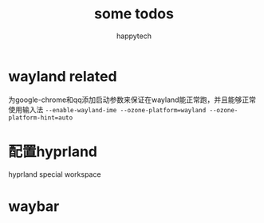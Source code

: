 #+title: some todos
#+author: happytech

* wayland related
为google-chrome和qq添加启动参数来保证在wayland能正常跑，并且能够正常使用输入法
=--enable-wayland-ime --ozone-platform=wayland --ozone-platform-hint=auto=

* 配置hyprland
hyprland special workspace

* waybar

